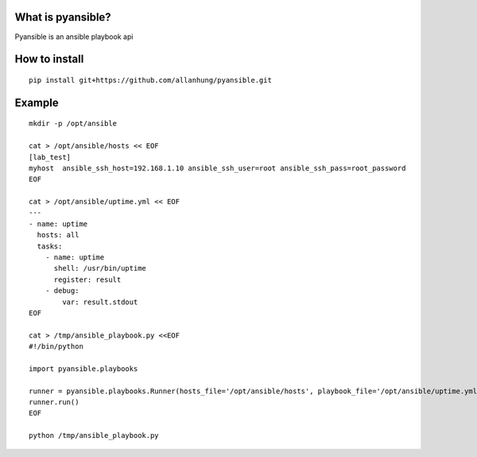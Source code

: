 What is pyansible?
=========================

Pyansible is an ansible playbook api

How to install
=========================

::

    pip install git+https://github.com/allanhung/pyansible.git


Example
=========

::

    mkdir -p /opt/ansible

    cat > /opt/ansible/hosts << EOF
    [lab_test]
    myhost  ansible_ssh_host=192.168.1.10 ansible_ssh_user=root ansible_ssh_pass=root_password
    EOF

    cat > /opt/ansible/uptime.yml << EOF
    ---
    - name: uptime
      hosts: all
      tasks:
        - name: uptime
          shell: /usr/bin/uptime
          register: result
        - debug:
            var: result.stdout
    EOF

    cat > /tmp/ansible_playbook.py <<EOF
    #!/bin/python

    import pyansible.playbooks

    runner = pyansible.playbooks.Runner(hosts_file='/opt/ansible/hosts', playbook_file='/opt/ansible/uptime.yml', verbosity=0)
    runner.run() 
    EOF

    python /tmp/ansible_playbook.py
